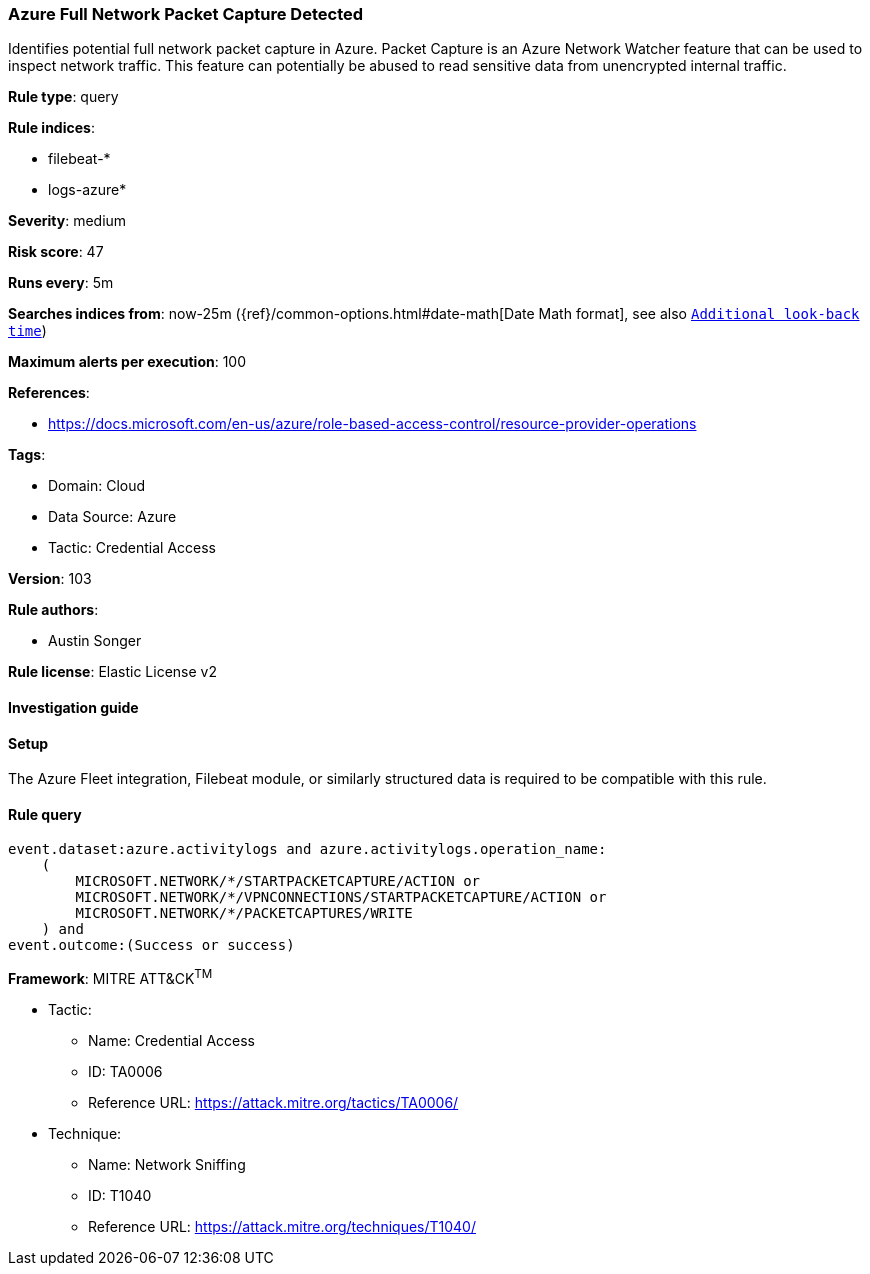[[azure-full-network-packet-capture-detected]]
=== Azure Full Network Packet Capture Detected

Identifies potential full network packet capture in Azure. Packet Capture is an Azure Network Watcher feature that can be used to inspect network traffic. This feature can potentially be abused to read sensitive data from unencrypted internal traffic.

*Rule type*: query

*Rule indices*: 

* filebeat-*
* logs-azure*

*Severity*: medium

*Risk score*: 47

*Runs every*: 5m

*Searches indices from*: now-25m ({ref}/common-options.html#date-math[Date Math format], see also <<rule-schedule, `Additional look-back time`>>)

*Maximum alerts per execution*: 100

*References*: 

* https://docs.microsoft.com/en-us/azure/role-based-access-control/resource-provider-operations

*Tags*: 

* Domain: Cloud
* Data Source: Azure
* Tactic: Credential Access

*Version*: 103

*Rule authors*: 

* Austin Songer

*Rule license*: Elastic License v2


==== Investigation guide






==== Setup



The Azure Fleet integration, Filebeat module, or similarly structured data is required to be compatible with this rule.


==== Rule query


[source, js]
----------------------------------
event.dataset:azure.activitylogs and azure.activitylogs.operation_name:
    (
        MICROSOFT.NETWORK/*/STARTPACKETCAPTURE/ACTION or
        MICROSOFT.NETWORK/*/VPNCONNECTIONS/STARTPACKETCAPTURE/ACTION or
        MICROSOFT.NETWORK/*/PACKETCAPTURES/WRITE
    ) and
event.outcome:(Success or success)

----------------------------------

*Framework*: MITRE ATT&CK^TM^

* Tactic:
** Name: Credential Access
** ID: TA0006
** Reference URL: https://attack.mitre.org/tactics/TA0006/
* Technique:
** Name: Network Sniffing
** ID: T1040
** Reference URL: https://attack.mitre.org/techniques/T1040/
